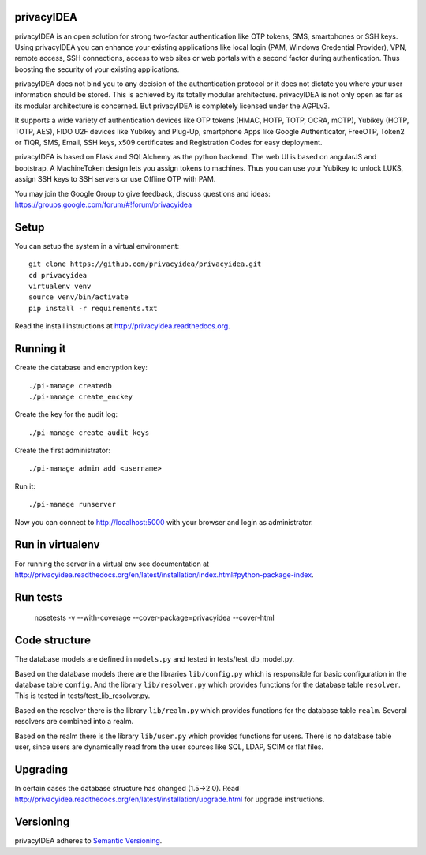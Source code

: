 privacyIDEA
===========

.. image:: https://travis-ci.org/privacyidea/privacyidea.svg?branch=master
    :alt: Build Status
    :target: https://travis-ci.org/privacyidea/privacyidea

.. image:: https://circleci.com/gh/privacyidea/privacyidea/tree/master.svg?style=shield&circle-token=:circle-token
    :alt: CircleCI
    :target: https://circleci.com/gh/privacyidea/privacyidea

.. image:: https://img.shields.io/coveralls/privacyidea/privacyidea.svg
    :alt: Coverage
    :target: https://coveralls.io/r/privacyidea/privacyidea

.. image:: https://img.shields.io/pypi/dm/privacyidea.svg
    :alt: Downloads
    :target: https://pypi.python.org/pypi/privacyidea/
    
.. image:: https://img.shields.io/pypi/v/privacyidea.svg
    :alt: Latest Version
    :target: https://pypi.python.org/pypi/privacyidea/
    
.. image:: https://img.shields.io/github/license/privacyidea/privacyidea.svg
    :alt: License
    :target: https://pypi.python.org/pypi/privacyidea/
    
.. image:: https://readthedocs.org/projects/privacyidea/badge/?version=latest
    :alt: Documentation
    :target: http://privacyidea.readthedocs.org/en/latest/

.. .. image:: https://codeclimate.com/github/privacyidea/privacyidea/badges/gpa.svg
..    :alt: Code Climate
..    :target: https://codeclimate.com/github/privacyidea/privacyidea

.. image:: https://www.quantifiedcode.com/api/v1/project/c2e431a6764443268aa0eddb0da6b1fb/badge.svg
  :target: https://www.quantifiedcode.com/app/project/c2e431a6764443268aa0eddb0da6b1fb
  :alt: Code issues

.. image:: https://api.codacy.com/project/badge/grade/d58934978e1a4bcca325f2912ea386ff
    :alt: Codacy Badge
    :target: https://www.codacy.com/app/cornelius-koelbel/privacyidea
    
.. image:: http://issuestats.com/github/privacyidea/privacyidea/badge/pr?style=flat
    :alt: Issue stats
    :target: http://issuestats.com/github/privacyidea/privacyidea

.. image:: http://issuestats.com/github/privacyidea/privacyidea/badge/issue?style=flat
    :alt: Issue stats
    :target: http://issuestats.com/github/privacyidea/privacyidea
    
privacyIDEA is an open solution for strong two-factor authentication like 
OTP tokens, SMS, smartphones or SSH keys.
Using privacyIDEA you can enhance your existing applications like local login 
(PAM, Windows Credential Provider), 
VPN, remote access, SSH connections, access to web sites or web portals with 
a second factor during authentication. Thus boosting the security of your 
existing applications.

privacyIDEA does not bind you to any decision of the authentication
protocol or it does not dictate you where your user information should be
stored. This is achieved by its totally modular architecture.
privacyIDEA is not only open as far as its modular architecture is
concerned. But privacyIDEA is completely licensed under the AGPLv3.

It supports a wide variety of authentication devices like OTP tokens 
(HMAC, HOTP, TOTP, OCRA, mOTP), Yubikey (HOTP, TOTP, AES), FIDO U2F devices 
like Yubikey and Plug-Up, smartphone
Apps like Google Authenticator, FreeOTP, Token2  or TiQR,
SMS, Email, SSH keys, x509 certificates 
and Registration Codes for easy deployment.

privacyIDEA is based on Flask and SQLAlchemy as the python backend. The
web UI is based on angularJS and bootstrap.
A MachineToken design lets you assign tokens to machines. Thus you can use
your Yubikey to unlock LUKS, assign SSH keys to SSH servers or use Offline OTP with PAM.

You may join the Google Group to give feedback, discuss questions and ideas:
https://groups.google.com/forum/#!forum/privacyidea


Setup
=====

You can setup the system in a virtual environment::
    
    git clone https://github.com/privacyidea/privacyidea.git
    cd privacyidea
    virtualenv venv
    source venv/bin/activate
    pip install -r requirements.txt

Read the install instructions at http://privacyidea.readthedocs.org.

Running it
==========

Create the database and encryption key::

    ./pi-manage createdb
    ./pi-manage create_enckey

Create the key for the audit log::

    ./pi-manage create_audit_keys

Create the first administrator::

    ./pi-manage admin add <username>

Run it::

    ./pi-manage runserver

Now you can connect to http://localhost:5000 with your browser and login
as administrator.

Run in virtualenv
=================

For running the server in a virtual env see documentation at
http://privacyidea.readthedocs.org/en/latest/installation/index.html#python-package-index.

Run tests
=========

    nosetests -v --with-coverage --cover-package=privacyidea --cover-html

Code structure
==============

The database models are defined in ``models.py`` and tested in 
tests/test_db_model.py.

Based on the database models there are the libraries ``lib/config.py`` which is
responsible for basic configuration in the database table ``config``.
And the library ``lib/resolver.py`` which provides functions for the database
table ``resolver``. This is tested in tests/test_lib_resolver.py.

Based on the resolver there is the library ``lib/realm.py`` which provides
functions
for the database table ``realm``. Several resolvers are combined into a realm.

Based on the realm there is the library ``lib/user.py`` which provides functions 
for users. There is no database table user, since users are dynamically read 
from the user sources like SQL, LDAP, SCIM or flat files.

Upgrading
=========
In certain cases the database structure has changed (1.5->2.0).
Read http://privacyidea.readthedocs.org/en/latest/installation/upgrade.html 
for upgrade instructions.

Versioning
==========
privacyIDEA adheres to `Semantic Versioning <http://semver.org/>`_.
